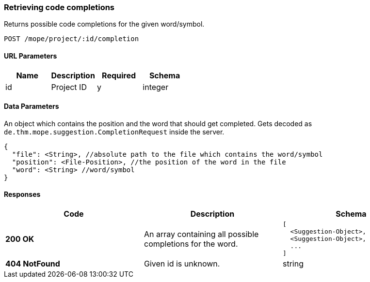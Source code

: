=== Retrieving code completions
Returns possible code completions for the given word/symbol.

----
POST /mope/project/:id/completion
----

==== URL Parameters
|===
| Name | Description | Required | Schema

| id | Project ID | y | integer
|===

==== Data Parameters
An object which contains the position and the word that should get completed.
Gets decoded as `de.thm.mope.suggestion.CompletionRequest` inside the server.

[source,json]
----
{
  "file": <String>, //absolute path to the file which contains the word/symbol
  "position": <File-Position>, //the position of the word in the file
  "word": <String> //word/symbol
}
----

==== Responses
|===
| Code | Description | Schema

| [green]#**200 OK**#
| An array containing all possible completions for the word.
a|
[source,json]
----
[
  <Suggestion-Object>,
  <Suggestion-Object>,
  ...
]
----
| [red]#**404 NotFound**# | Given id is unknown. | string
|===
